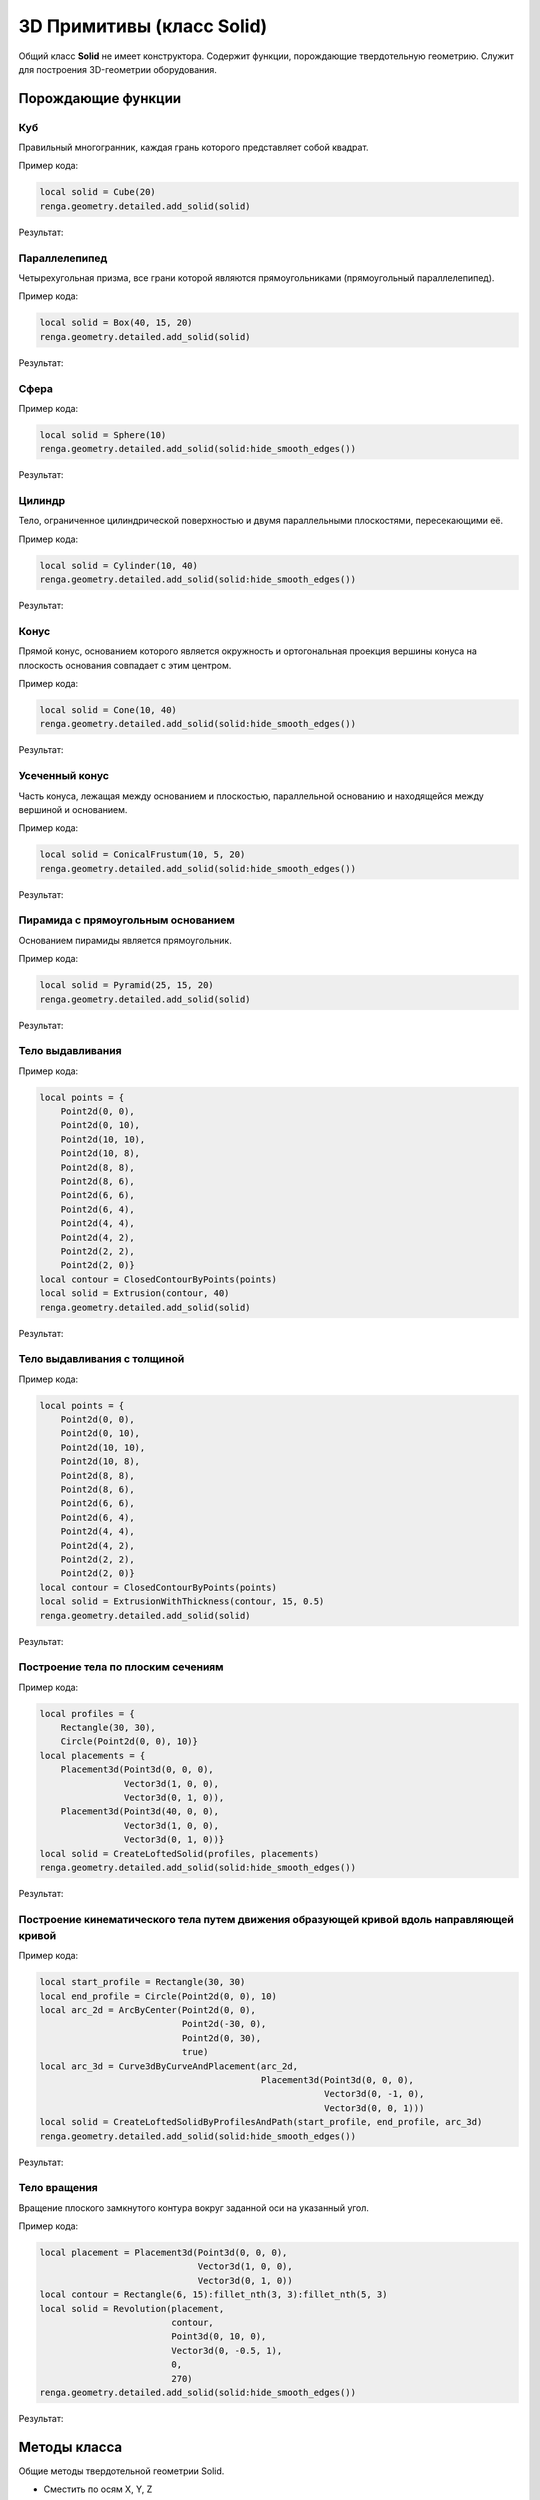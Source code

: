 3D Примитивы (класс Solid)
==========================

Общий класс **Solid** не имеет конструктора. Содержит функции, порождающие твердотельную геометрию. Служит для построения 3D-геометрии оборудования.

Порождающие функции
-------------------

Куб
^^^

Правильный многогранник, каждая грань которого представляет собой квадрат.

.. function:: Cube(size)

    :param size: Задает размер грани куба.
    :type size: number
    :return: Твердотельная геометрия.
    :rtype: Solid

Пример кода:

.. code-block:: console

    local solid = Cube(20)
    renga.geometry.detailed.add_solid(solid)

Результат:

.. image:: _static/Cube.png
    :scale: 50 %
    :height: 577px

Параллелепипед
^^^^^^^^^^^^^^

Четырехугольная призма, все грани которой являются прямоугольниками (прямоугольный параллелепипед).

.. function:: Box(length, width, height)

    :param length: Задает длину параллелепипеда.
    :type length: number
    :param width: Задает глубину параллелепипеда.
    :type width: number
    :param height: Задает высоту параллелепипеда.
    :type height: number
    :return: Твердотельная геометрия.
    :rtype: Solid

Пример кода:

.. code-block:: console

    local solid = Box(40, 15, 20)
    renga.geometry.detailed.add_solid(solid)

Результат:

.. image:: _static/Box.png
    :scale: 50 %

Сфера
^^^^^

.. function:: Sphere(radius)

    :param radius: Задает радиус сферы.
    :type radius: number
    :return: Твердотельная геометрия.
    :rtype: Solid

Пример кода:

.. code-block:: console

    local solid = Sphere(10)
    renga.geometry.detailed.add_solid(solid:hide_smooth_edges())

Результат:

.. image:: _static/Sphere.png
    :scale: 50 %

Цилиндр
^^^^^^^

Тело, ограниченное цилиндрической поверхностью и двумя параллельными плоскостями, пересекающими её.

.. function:: Cylinder(radius, height)

    :param radius: Задает радиус цилиндра.
    :type radius: number
    :param height: Задает высоту цилиндра.
    :type height: number
    :return: Твердотельная геометрия.
    :rtype: Solid

Пример кода:

.. code-block:: console

    local solid = Cylinder(10, 40)
    renga.geometry.detailed.add_solid(solid:hide_smooth_edges())

Результат:

.. image:: _static/Cylinder.png
    :scale: 50 %

Конус
^^^^^

Прямой конус, основанием которого является окружность и ортогональная проекция вершины конуса на плоскость основания совпадает с этим центром.

.. function:: Cone(radius, height)

    :param radius: Задает радиус конуса.
    :type radius: number
    :param height: Задает высоту конуса.
    :type height: number
    :return: Твердотельная геометрия.
    :rtype: Solid

Пример кода:

.. code-block:: console

    local solid = Cone(10, 40)
    renga.geometry.detailed.add_solid(solid:hide_smooth_edges())

Результат:

.. image:: _static/Cone.png
    :scale: 50 %

Усеченный конус
^^^^^^^^^^^^^^^

Часть конуса, лежащая между основанием и плоскостью, параллельной основанию и находящейся между вершиной и основанием.

.. function:: ConicalFrustum(bottom_radius, top_radius, height)

    :param bottom_radius: Задает радиус основания усеченного конуса.
    :type bottom_radius: number
    :param top_radius: Задает радиус верха усеченного конуса.
    :type top_radius: number    
    :param height: Задает высоту усеченного конуса.
    :type height: number
    :return: Твердотельная геометрия.
    :rtype: Solid

Пример кода:

.. code-block:: console

    local solid = ConicalFrustum(10, 5, 20)
    renga.geometry.detailed.add_solid(solid:hide_smooth_edges())

Результат:

.. image:: _static/ConicalFrustum.png
    :scale: 50 %

Пирамида с прямоугольным основанием
^^^^^^^^^^^^^^^^^^^^^^^^^^^^^^^^^^^

Основанием пирамиды является прямоугольник.

.. function:: Pyramid(size_x, size_y, height)

    :param size_x: Задает размер основания пирамиды по оси X.
    :type size_x: number
    :param size_y: Задает размер основания пирамиды по оси Y.
    :type size_y: number    
    :param height: Задает высоту пирамиды.
    :type height: number
    :return: Твердотельная геометрия.
    :rtype: Solid

Пример кода:

.. code-block:: console

    local solid = Pyramid(25, 15, 20)
    renga.geometry.detailed.add_solid(solid)

Результат:

.. image:: _static/Pyramid.png
    :scale: 50 %

Тело выдавливания
^^^^^^^^^^^^^^^^^

.. function:: Extrusion(contour, height)

    :param contour: Задает плоский контур выдавливания.
    :type contour: :ref:`Curve2d <curve2d>`   
    :param height: Задает высоту тела выдавливания.
    :type height: number
    :return: Твердотельная геометрия.
    :rtype: Solid

Пример кода:

.. code-block:: console

    local points = {
        Point2d(0, 0),
        Point2d(0, 10),
        Point2d(10, 10),
        Point2d(10, 8),
        Point2d(8, 8),
        Point2d(8, 6),
        Point2d(6, 6),
        Point2d(6, 4),
        Point2d(4, 4),
        Point2d(4, 2),
        Point2d(2, 2),
        Point2d(2, 0)}
    local contour = ClosedContourByPoints(points)
    local solid = Extrusion(contour, 40)
    renga.geometry.detailed.add_solid(solid)

Результат:

.. image:: _static/Extrusion.png
    :scale: 50 %

Тело выдавливания с толщиной
^^^^^^^^^^^^^^^^^^^^^^^^^^^^

.. function:: ExtrusionWithThickness(contour, height, thickness)

    :param contour: Задает плоский контур выдавливания.
    :type contour: :ref:`Curve2d <curve2d>`   
    :param height: Задает высоту тела выдавливания.
    :type height: number
    :param thickness: Задает толщину контура выдавливания.
    :type thickness: number
    :return: Твердотельная геометрия.
    :rtype: Solid

Пример кода:

.. code-block:: console

    local points = {
        Point2d(0, 0),
        Point2d(0, 10),
        Point2d(10, 10),
        Point2d(10, 8),
        Point2d(8, 8),
        Point2d(8, 6),
        Point2d(6, 6),
        Point2d(6, 4),
        Point2d(4, 4),
        Point2d(4, 2),
        Point2d(2, 2),
        Point2d(2, 0)}
    local contour = ClosedContourByPoints(points)
    local solid = ExtrusionWithThickness(contour, 15, 0.5)
    renga.geometry.detailed.add_solid(solid)

Результат:

.. image:: _static/ExtrusionWithThickness.png
    :scale: 50 %

Построение тела по плоским сечениям
^^^^^^^^^^^^^^^^^^^^^^^^^^^^^^^^^^^

.. function:: CreateLoftedSolid({profiles}, {placements})

    :param {profiles}: Задает таблицу плоских контуров.
    :type {profiles}: table of :ref:`Curves2d <curve2d>`   
    :param {placements}: Задает таблицу координатных плоскостей в 3D пространстве.
    :type {placements}: table of :ref:`Placements3d <placement3d>`
    :return: Твердотельная геометрия.
    :rtype: Solid

Пример кода:

.. code-block:: console

    local profiles = {
        Rectangle(30, 30),
        Circle(Point2d(0, 0), 10)}
    local placements = {
        Placement3d(Point3d(0, 0, 0),
                    Vector3d(1, 0, 0),
                    Vector3d(0, 1, 0)),
        Placement3d(Point3d(40, 0, 0),
                    Vector3d(1, 0, 0),
                    Vector3d(0, 1, 0))}
    local solid = CreateLoftedSolid(profiles, placements)
    renga.geometry.detailed.add_solid(solid:hide_smooth_edges())

Результат:

.. image:: _static/CreateLoftedSolid.png
    :scale: 50 %

Построение кинематического тела путем движения образующей кривой вдоль направляющей кривой
^^^^^^^^^^^^^^^^^^^^^^^^^^^^^^^^^^^^^^^^^^^^^^^^^^^^^^^^^^^^^^^^^^^^^^^^^^^^^^^^^^^^^^^^^^

.. function:: CreateLoftedSolidByProfilesAndPath(start_profile, end_profile, path)

    :param start_profile: Задает плоский контур в начале.
    :type start_profile: :ref:`Curve2d <curve2d>`   
    :param end_profile: Задает плоский контур в конце.
    :type end_profile: :ref:`Curve2d <curve2d>`
    :param path: Задает путь движения в виде трехмерной кривой.
    :type path: :ref:`Curve3d <curve3d>`
    :return: Твердотельная геометрия.
    :rtype: Solid

Пример кода:

.. code-block:: console

    local start_profile = Rectangle(30, 30)
    local end_profile = Circle(Point2d(0, 0), 10)
    local arc_2d = ArcByCenter(Point2d(0, 0),
                               Point2d(-30, 0),
                               Point2d(0, 30),
                               true)
    local arc_3d = Curve3dByCurveAndPlacement(arc_2d,
                                              Placement3d(Point3d(0, 0, 0),
                                                          Vector3d(0, -1, 0),
                                                          Vector3d(0, 0, 1)))
    local solid = CreateLoftedSolidByProfilesAndPath(start_profile, end_profile, arc_3d)
    renga.geometry.detailed.add_solid(solid:hide_smooth_edges())

Результат:

.. image:: _static/CreateLoftedSolidByProfilesAndPath.png
    :scale: 50 %

Тело вращения
^^^^^^^^^^^^^

Вращение плоского замкнутого контура вокруг заданной оси на указанный угол.

.. function:: Revolution(placement, contour, origin, axis, counterClockwiseAngle, ClockwiseAngle)

    :param placement: Задает координатную плоскость.
    :type placement: :ref:`Placement3d <placement3d>`
    :param contour: Задает плоский контур.
    :type contour: :ref:`Curve2d <curve2d>`
    :param origin: Задает точку начала оси вращения.
    :type origin: :ref:`Point3d <point3d>`
    :param axis: Задает ориентацию (вектор) оси вращения.
    :type axis: :ref:`Vector3d <vector3d>`
    :param counterClockwiseAngle: Задает угол вращения против часовой стрелки.
    :type counterClockwiseAngle: number
    :param ClockwiseAngle: Задает угол вращения по часовой стрелке.
    :type ClockwiseAngle: number

Пример кода:

.. code-block:: console

    local placement = Placement3d(Point3d(0, 0, 0),
                                  Vector3d(1, 0, 0),
                                  Vector3d(0, 1, 0))
    local contour = Rectangle(6, 15):fillet_nth(3, 3):fillet_nth(5, 3)
    local solid = Revolution(placement,
                             contour,
                             Point3d(0, 10, 0),
                             Vector3d(0, -0.5, 1),
                             0,
                             270)
    renga.geometry.detailed.add_solid(solid:hide_smooth_edges())

Результат:

.. image:: _static/Revolution.png
    :scale: 50 %

Методы класса
-------------

Общие методы твердотельной геометрии Solid.

* Сместить по осям X, Y, Z

.. function:: :shift(d_x, d_y, d_z)

    :param d_x: Задает смещение по оси X.
    :type d_x: number
    :param d_y: Задает смещение по оси Y.
    :type d_y: number
    :param d_z: Задает смещение по оси Z.
    :type d_z: number

* Повернуть относительно оси

.. function:: :rotate(axis, angle)

    :param axis: Задает ось вращения.
    :type axis: :ref:`Axis <axis>`
    :param angle: Задает угол поворота.
    :type angle: number

* Разместить в относительной системе координат

.. function:: :place(placement)

    :param placement: Задает координатную систему в 3D пространстве.
    :type placement: :ref:`Placement3d <placement3d>`

* Скрытие ребер

.. function:: :hide_smooth_edges()

Операторы
---------

* Булевое сложение

.. function:: +

Пример кода:

.. code-block:: console

    local cube = Cube(20)
    local sphere = Sphere(10)
    renga.geometry.detailed.add_solid(
        cube + sphere:shift(10, 0, 10):hide_smooth_edges())

Результат:

.. image:: _static/Add_3D.png
    :scale: 50 %

* Булевое вычитание

.. function:: -

Пример кода:

.. code-block:: console

    local cube = Cube(20)
    local sphere = Sphere(10)
    renga.geometry.detailed.add_solid(
        cube - sphere:shift(10, 0, 10):hide_smooth_edges())

Результат:

.. image:: _static/Sub_3D.png
    :scale: 50 %

